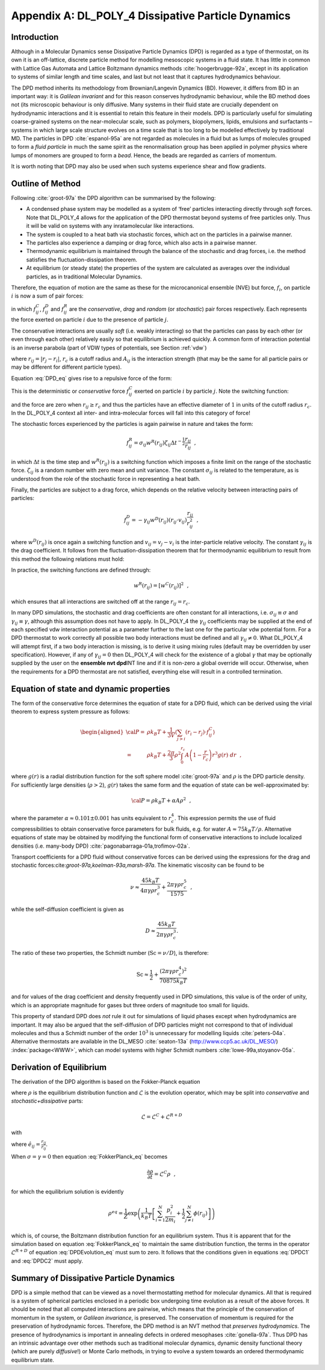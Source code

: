 .. _DPD-all:

Appendix A: DL_POLY_4 Dissipative Particle Dynamics
+++++++++++++++++++++++++++++++++++++++++++++++++++

Introduction
============

Although in a Molecular Dynamics sense Dissipative Particle Dynamics
(DPD) is regarded as a type of thermostat, on its own it is an
off-lattice, discrete particle method for modelling mesoscopic systems
in a fluid state. It has little in common with Lattice Gas Automata and
Lattice Boltzmann dynamics methods :cite:`hoogerbrugge-92a`,
except in its application to systems of similar length and time scales,
and last but not least that it captures hydrodynamics behaviour.

The DPD method inherits its methodology from Brownian/Langevin Dynamics
(BD). However, it differs from BD in an important way: it is *Galilean
invariant* and for this reason conserves hydrodynamic behaviour, while
the BD method does not (its microscopic behaviour is only diffusive.
Many systems in their fluid state are crucially dependent on
hydrodynamic interactions and it is essential to retain this feature in
their models. DPD is particularly useful for simulating coarse-grained
systems on the near-molecular scale, such as polymers, biopolymers,
lipids, emulsions and surfactants – systems in which large scale
structure evolves on a time scale that is too long to be modelled
effectively by traditional MD. The particles in DPD
:cite:`espanol-95a` are not regarded as molecules in a fluid
but as lumps of molecules grouped to form a *fluid particle* in much the
same spirit as the renormalisation group has been applied in polymer
physics where lumps of monomers are grouped to form a *bead*. Hence, the
beads are regarded as carriers of momentum.

It is worth noting that DPD may also be used when such systems
experience shear and flow gradients.

Outline of Method
=================

Following :cite:`groot-97a` the DPD algorithm can be
summarised by the following:

-  A condensed phase system may be modelled as a system of ‘free’
   particles interacting directly through *soft* forces. Note that
   DL_POLY_4 allows for the application of the DPD thermostat beyond
   systems of free particles only. Thus it will be valid on systems with
   any inratamolecular like interactions.

-  The system is coupled to a heat bath via stochastic forces, which act
   on the particles in a pairwise manner.

-  The particles also experience a damping or drag force, which also
   acts in a pairwise manner.

-  Thermodynamic equilibrium is maintained through the balance of the
   stochastic and drag forces, i.e. the method satisfies the
   fluctuation-dissipation theorem.

-  At equilibrium (or steady state) the properties of the system are
   calculated as averages over the individual particles, as in
   traditional Molecular Dynamics.

Therefore, the equation of motion are the same as these for the
microcanonical ensemble (NVE) but force, :math:`f_{i}`, on particle
:math:`i` is now a sum of pair forces:

.. math:: \underline{f}_i = \sum_{j \neq i}^N \left( \underline{f}_{ij}^{C} + \underline{f}_{ij}^{D} + \underline{f}_{ij}^{R} \right)~~, \label{DPD}
   :label: DPD_eq

in which :math:`\underline{f}_{ij}^{C}`, :math:`\underline{f}_{ij}^{D}`
and :math:`\underline{f}_{ij}^{R}` are the *conservative*, *drag* and
*random* (or *stochastic*) pair forces respectively. Each represents the
force exerted on particle :math:`i` due to the presence of particle
:math:`j`.

The conservative interactions are usually *soft* (i.e. weakly
interacting) so that the particles can pass by each other (or even
through each other) relatively easily so that equilibrium is achieved
quickly. A common form of interaction potential is an inverse parabola
(part of VDW types of potentials, see Section \ :ref:`vdw`)

.. math::
   :label: DPDU_eq

   V(r_{ij}) = \left\{ \begin{array} {l@{\quad:\quad}l}
   \frac{A_{ij}}{2}~r_{c}~\left(1-\frac{r_{ij}}{r_{c}}\right)^{2} & r_{ij} < r_{c} \\
   0 & r_{ij} \ge r_{c} \end{array} \right.~~, \label{DPDU}

where :math:`r_{ij} = |\underline{r}_{j}-\underline{r}_{i}|`,
:math:`r_{c}` is a cutoff radius and :math:`A_{ij}` is the interaction
strength (that may be the same for all particle pairs or may be
different for different particle types).

Equation :eq:`DPD_eq` gives rise to a repulsive force of the
form:

.. math::
   :label: DPDF_eq

   \underline{f}_{ij}^{C} = A_{ij}~w^{C}(r_{ij}) \frac{\underline{r}_{ij}}{r_{ij}} =
   A_{ij} \left( 1 - \frac{r_{ij}}{r_{c}} \right) \frac{\underline{r}_{ij}}{r_{ij}}~~. \label{DPDF}

This is the deterministic or *conservative* force
:math:`\underline{f}_{ij}^{C}` exerted on particle :math:`i` by particle
:math:`j`. Note the switching function:

.. math::
   :label: DPDS_eq

   w^{C}(r_{ij}) = \left\{ \begin{array} {l@{\quad:\quad}l}
   \left(1-\frac{r_{ij}}{r_{c}}\right) & r_{ij} < r_{c} \\
   0 & r_{ij} \ge r_{c} \end{array} \right.~~, \label{DPDS}

and the force are zero when :math:`r_{ij} \ge r_{c}` and thus the
particles have an effective diameter of :math:`1` in units of the cutoff
radius :math:`r_{c}`. In the DL_POLY_4 context all inter- and
intra-molecular forces will fall into this category of force!

The stochastic forces experienced by the particles is again pairwise in
nature and takes the form:

.. math:: \underline{f}_{ij}^{R} = \sigma_{ij} w^{R}(r_{ij}) \zeta_{ij} \Delta t^{-\frac{1}{2}} \frac{\underline{r}_{ij}}{r_{ij}}~~,

in which :math:`\Delta t` is the time step and :math:`w^{R}(r_{ij})` is
a switching function which imposes a finite limit on the range of the
stochastic force. :math:`\zeta_{ij}` is a random number with zero mean
and unit variance. The constant :math:`\sigma_{ij}` is related to the
temperature, as is understood from the role of the stochastic force in
representing a heat bath.

Finally, the particles are subject to a drag force, which depends on the
relative velocity between interacting pairs of particles:

.. math::

   \underline{f}_{ij}^{D} = -\gamma_{ij} w^{D}(r_{ij})
   \left(\underline{r}_{ij} \cdot \underline{v}_{ij}\right) \frac{\underline{r}_{ij}}{r_{ij}^2}~~,

where :math:`w^{D}(r_{ij})` is once again a switching function and
:math:`\underline{v}_{ij} = \underline{v}_{j}-\underline{v}_{i}` is the
inter-particle relative velocity. The constant :math:`\gamma_{ij}` is
the drag coefficient. It follows from the fluctuation-dissipation
theorem that for thermodynamic equilibrium to result from this method
the following relations must hold:

.. math:: \sigma_{ij}^2 = 2~\gamma_{ij} k_{B} T \label{DPDC1} 
   :label: DPDC1 

.. math:: w^{D}(r_{ij}) = \left[w^{R}(r_{ij})\right]^{2}. \label{DPDC2} 
   :label: DPDC2

In practice, the switching functions are defined through:

.. math:: w^{R}(r_{ij}) = \left[w^{C}(r_{ij})\right]^{2}~~,

which ensures that all interactions are switched off at the range
:math:`r_{ij} = r_{c}`.

In many DPD simulations, the stochastic and drag coefficients are often
constant for all interactions, i.e. :math:`\sigma_{ij} \equiv \sigma`
and :math:`\gamma_{ij} \equiv \gamma`, although this assumption does not
have to apply. In DL_POLY_4 the :math:`\gamma_{ij}` coefficients may be
supplied at the end of each specified vdw interaction potential as a
parameter further to the last one for the particular vdw potential form.
For a DPD thermostat to work correctly all possible two body
interactions must be defined and all :math:`\gamma_{ij} \ne 0`. What
DL_POLY_4 will attempt first, if a two body interaction is missing, is
to derive it using mixing rules (default may be overridden by user
specification). However, if any of :math:`\gamma_{ij} = 0` then
DL_POLY_4 will check for the existence of a global :math:`\gamma` that
may be optionally supplied by the user on the **ensemble nvt dpd**\ INT
line and if it is non-zero a global override will occur. Otherwise, when
the requirements for a DPD thermostat are not satisfied, everything else
will result in a controlled termination.

Equation of state and dynamic properties
========================================

The form of the conservative force determines the equation of state for
a DPD fluid, which can be derived using the virial theorem to express
system pressure as follows:

.. math::

   \begin{aligned}
   {\cal P} =& \rho k_{B}T + \frac{1}{3V} \left\langle \sum_{j>i} (\underline{r}_i-\underline{r}_j) \cdot \underline{f}_{ij}^{C} \right\rangle \\
   =& \rho k_{B} T + \frac{2 \pi}{3} \rho^{2} \int_{0}^{r_{c}} A \left( 1 - \frac{r}{r_{c}} \right) r^{3} g(r)~dr~~,
   \end{aligned}

where :math:`g(r)` is a radial distribution function for the soft sphere
model :cite:`groot-97a` and :math:`\rho` is the DPD particle
density. For sufficiently large densities (:math:`\rho > 2`),
:math:`g(r)` takes the same form and the equation of state can be
well-approximated by:

.. math:: {\cal P} = \rho k_{B}T + \alpha A \rho^{2}~~,

where the parameter :math:`\alpha \approx 0.101 \pm 0.001` has units
equivalent to :math:`r_{c}^{4}`. This expression permits the use of
fluid compressibilities to obtain conservative force parameters for bulk
fluids, e.g. for water :math:`A \approx 75 k_{B} T/\rho`. Alternative
equations of state may be obtained by modifying the functional form of
conservative interactions to include localized densities (i.e. many-body
DPD) :cite:`pagonabarraga-01a,trofimov-02a`.

Transport coefficients for a DPD fluid without conservative forces can
be derived using the expressions for the drag and stochastic
forces:cite:`groot-97a,koelman-93a,marsh-97a`. The kinematic
viscosity can be found to be

.. math:: \nu \approx \frac{45 k_{B} T}{4 \pi \gamma \rho r_{c}^{3}} + \frac{2 \pi \gamma \rho r_{c}^{5}}{1575}~~,

while the self-diffusion coefficient is given as

.. math:: D \approx \frac{45 k_{B} T}{2 \pi \gamma \rho r_{c}^{3}}.

The ratio of these two properties, the Schmidt number
(:math:`\textnormal{Sc} = \nu / D`), is therefore:

.. math:: \textnormal{Sc} \approx \frac{1}{2} + \frac{(2 \pi \gamma \rho r_{c}^{4})^{2}}{70875 k_{B} T}

and for values of the drag coefficient and density frequently used in
DPD simulations, this value is of the order of unity, which is an
appropriate magnitude for gases but three orders of magnitude too small
for liquids.

This property of standard DPD does *not* rule it out for simulations of
liquid phases except when hydrodynamics are important. It may also be
argued that the self-diffusion of DPD particles might not correspond to
that of individual molecules and thus a Schmidt number of the order
:math:`10^{3}` is unnecessary for modelling liquids
:cite:`peters-04a`. Alternative thermostats are available in
the DL_MESO :cite:`seaton-13a` (`<http://www.ccp5.ac.uk/DL\_MESO/>`_) 
:index:`package<WWW>`, which can model systems
with higher Schmidt numbers :cite:`lowe-99a,stoyanov-05a`.

Derivation of Equilibrium
=========================

The derivation of the DPD algorithm is based on the Fokker-Planck
equation

.. math:: \frac{\partial \rho}{\partial t} = \mathcal{L} \rho \label{FokkerPlanck}
   :label: FokkerPlanck_eq

where :math:`\rho` is the equilibrium distribution function and
:math:`\mathcal{L}` is the evolution operator, which may be split into
*conservative* and *stochastic+dissipative* parts:

.. math:: \mathcal{L} = \mathcal{L}^{C} + \mathcal{L}^{R+D}

with

.. math::
   :label: DPDEvolution_eq

   \begin{aligned}
   \mathcal{L}^{C} =& -\sum_{i=1}^{N} \frac{\underline{p}_{i}}{m_{i}}
   \frac{\partial}{\partial \underline{r}_{i}} - \sum_{i \neq j}^{N}
   \underline{f}_{ij}^{C} \frac{\partial}{\partial \underline{p}_{i}} \\
   \mathcal{L}^{R+D} =& \sum_{i=1}^{N} \hat{e}_{ij} \cdot \frac{\partial}{\partial \underline{p}_{i}}
   \left[ \frac{\sigma^{2}}{2} \left\{w^{R} \left(r_{ij} \right) \right\}^{2} \hat{e}_{ij} \cdot
   \left\{ \frac{\partial}{\partial \underline{p}_{i}} - \frac{\partial}{\partial \underline{p}_{j}} \right\} +
   \gamma w^{D} \left( \hat{e}_{ij} \cdot \underline{v}_{ij} \right) \right]~~, \label {DPDEvolution}\end{aligned}

where :math:`\hat{e}_{ij} = \frac{\underline{r_{ij}}}{r_{ij}}`.

When :math:`\sigma = \gamma = 0` then
equation :eq:`FokkerPlanck_eq` becomes

.. math:: \frac{\partial \rho}{\partial t} = \mathcal{L}^{C} \rho~~,

for which the equilibrium solution is evidently

.. math::

   \rho^{eq} = \frac{1}{Z} \exp \left( \frac{1}{k_{B} T} \left[ \sum_{i=1}^{N}
   \frac{p_{i}^{2}}{2 m_{i}} + \frac{1}{2} \sum_{j \neq i}^{N} \phi (r_{ij}) \right] \right)

which is, of course, the Boltzmann distribution function for an
equilibrium system. Thus it is apparent that for the simulation based on
equation :eq:`FokkerPlanck_eq` to maintain the same
distribution function, the terms in the operator
:math:`\mathcal{L}^{R+D}` of
equation :eq:`DPDEvolution_eq` must sum to zero. It
follows that the conditions given in equations :eq:`DPDC1`
and :eq:`DPDC2` must apply.

Summary of Dissipative Particle Dynamics
========================================

DPD is a simple method that can be viewed as a novel thermostatting
method for molecular dynamics. All that is required is a system of
spherical particles enclosed in a periodic box undergoing time evolution
as a result of the above forces. It should be noted that all computed
interactions are pairwise, which means that the principle of the
conservation of momentum in the system, or *Galilean invariance*, is
preserved. The conservation of momentum is required for the preservation
of hydrodynamic forces. Therefore, the DPD method is an NVT method that
*preserves hydrodynamics*. The presence of hydrodynamics is important in
annealing defects in ordered mesophases :cite:`gonella-97a`.
Thus DPD has an intrinsic advantage over other methods such as
traditional molecular dynamics, dynamic density functional theory (which
are purely *diffusive*!) or Monte Carlo methods, in trying to evolve a
system towards an ordered thermodynamic equilibrium state.
